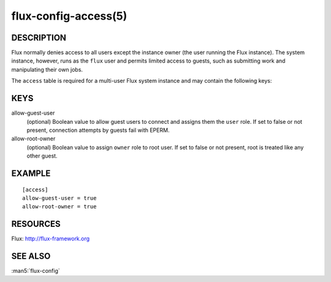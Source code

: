 =====================
flux-config-access(5)
=====================


DESCRIPTION
===========

Flux normally denies access to all users except the instance owner (the user
running the Flux instance).  The system instance, however, runs as the
``flux`` user and permits limited access to guests, such as submitting work
and manipulating their own jobs.

The ``access`` table is required for a multi-user Flux system instance and may
contain the following keys:


KEYS
====

allow-guest-user
   (optional) Boolean value to allow guest users to connect and assigns them
   the ``user`` role.  If set to false or not present, connection attempts
   by guests fail with EPERM.

allow-root-owner
   (optional) Boolean value to assign ``owner`` role to root user.  If set to false
   or not present, root is treated like any other guest.


EXAMPLE
=======

::

   [access]
   allow-guest-user = true
   allow-root-owner = true


RESOURCES
=========

Flux: http://flux-framework.org


SEE ALSO
========

:man5:`flux-config`
